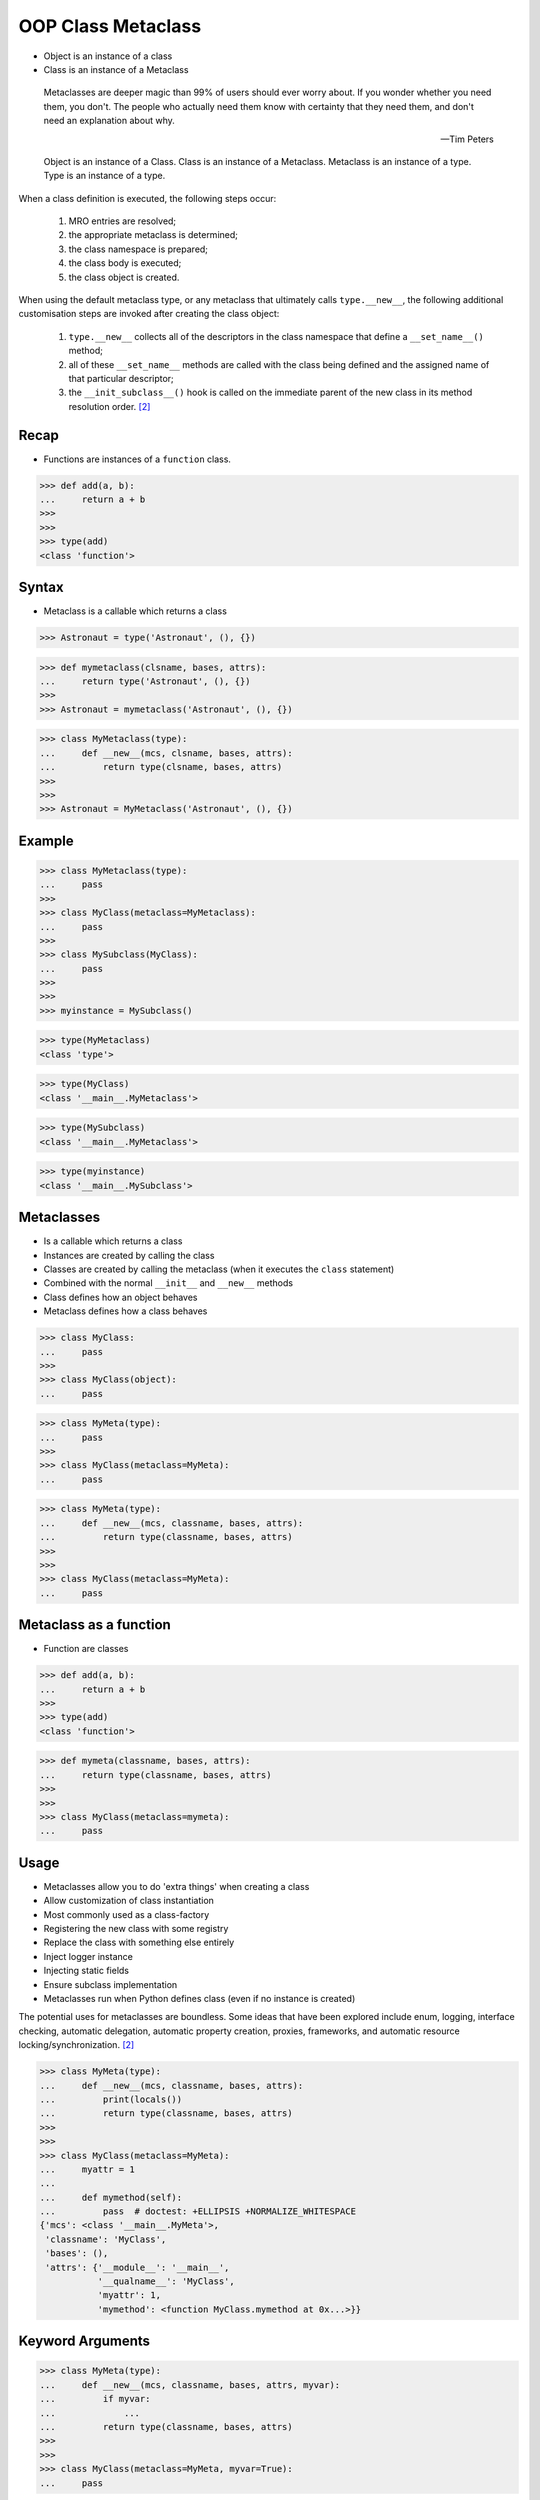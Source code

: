 OOP Class Metaclass
===================
* Object is an instance of a class
* Class is an instance of a Metaclass

.. epigraph::

    Metaclasses are deeper magic than 99% of users should ever worry about.
    If you wonder whether you need them, you don't.
    The people who actually need them know with certainty that they need
    them, and don't need an explanation about why.

    -- Tim Peters

.. figure:: img/oop-metaclass-inheritance.png

    Object is an instance of a Class.
    Class is an instance of a Metaclass.
    Metaclass is an instance of a type.
    Type is an instance of a type.

When a class definition is executed, the following steps occur:

    #. MRO entries are resolved;
    #. the appropriate metaclass is determined;
    #. the class namespace is prepared;
    #. the class body is executed;
    #. the class object is created.

When using the default metaclass type, or any metaclass that ultimately
calls ``type.__new__``, the following additional customisation steps are
invoked after creating the class object:

    #. ``type.__new__`` collects all of the descriptors in the class
       namespace that define a ``__set_name__()`` method;

    #. all of these ``__set_name__`` methods are called with the class
       being defined and the assigned name of that particular descriptor;

    #. the ``__init_subclass__()`` hook is called on the immediate parent
       of the new class in its method resolution order. [#pydocclassobject]_


Recap
-----
* Functions are instances of a ``function`` class.

>>> def add(a, b):
...     return a + b
>>>
>>>
>>> type(add)
<class 'function'>


Syntax
------
* Metaclass is a callable which returns a class

>>> Astronaut = type('Astronaut', (), {})

>>> def mymetaclass(clsname, bases, attrs):
...     return type('Astronaut', (), {})
>>>
>>> Astronaut = mymetaclass('Astronaut', (), {})

>>> class MyMetaclass(type):
...     def __new__(mcs, clsname, bases, attrs):
...         return type(clsname, bases, attrs)
>>>
>>>
>>> Astronaut = MyMetaclass('Astronaut', (), {})


Example
-------
>>> class MyMetaclass(type):
...     pass
>>>
>>> class MyClass(metaclass=MyMetaclass):
...     pass
>>>
>>> class MySubclass(MyClass):
...     pass
>>>
>>>
>>> myinstance = MySubclass()

>>> type(MyMetaclass)
<class 'type'>

>>> type(MyClass)
<class '__main__.MyMetaclass'>

>>> type(MySubclass)
<class '__main__.MyMetaclass'>

>>> type(myinstance)
<class '__main__.MySubclass'>


Metaclasses
-----------
* Is a callable which returns a class
* Instances are created by calling the class
* Classes are created by calling the metaclass (when it executes the ``class`` statement)
* Combined with the normal ``__init__`` and ``__new__`` methods
* Class defines how an object behaves
* Metaclass defines how a class behaves

>>> class MyClass:
...     pass
>>>
>>> class MyClass(object):
...     pass

>>> class MyMeta(type):
...     pass
>>>
>>> class MyClass(metaclass=MyMeta):
...     pass


>>> class MyMeta(type):
...     def __new__(mcs, classname, bases, attrs):
...         return type(classname, bases, attrs)
>>>
>>>
>>> class MyClass(metaclass=MyMeta):
...     pass


Metaclass as a function
-----------------------
* Function are classes

>>> def add(a, b):
...     return a + b
>>>
>>> type(add)
<class 'function'>

>>> def mymeta(classname, bases, attrs):
...     return type(classname, bases, attrs)
>>>
>>>
>>> class MyClass(metaclass=mymeta):
...     pass


Usage
-----
* Metaclasses allow you to do 'extra things' when creating a class
* Allow customization of class instantiation
* Most commonly used as a class-factory
* Registering the new class with some registry
* Replace the class with something else entirely
* Inject logger instance
* Injecting static fields
* Ensure subclass implementation
* Metaclasses run when Python defines class (even if no instance is created)

The potential uses for metaclasses are boundless. Some ideas that have been explored include enum, logging, interface checking, automatic delegation, automatic property creation, proxies, frameworks, and automatic resource locking/synchronization. [#pydocclassobject]_

>>> class MyMeta(type):
...     def __new__(mcs, classname, bases, attrs):
...         print(locals())
...         return type(classname, bases, attrs)
>>>
>>>
>>> class MyClass(metaclass=MyMeta):
...     myattr = 1
...
...     def mymethod(self):
...         pass  # doctest: +ELLIPSIS +NORMALIZE_WHITESPACE
{'mcs': <class '__main__.MyMeta'>,
 'classname': 'MyClass',
 'bases': (),
 'attrs': {'__module__': '__main__',
           '__qualname__': 'MyClass',
           'myattr': 1,
           'mymethod': <function MyClass.mymethod at 0x...>}}


Keyword Arguments
-----------------
>>> class MyMeta(type):
...     def __new__(mcs, classname, bases, attrs, myvar):
...         if myvar:
...             ...
...         return type(classname, bases, attrs)
>>>
>>>
>>> class MyClass(metaclass=MyMeta, myvar=True):
...     pass


Methods
-------
* ``__prepare__(metacls, name, bases, **kwargs) -> dict`` - on class namespace initialization
* ``__new__(mcs, classname, bases, attrs) -> cls`` - before class creation
* ``__init__(self, name, bases, attrs) -> None`` - after class creation
* ``__call__(self, *args, **kwargs)`` - allows custom behavior when the class is called

Once the appropriate metaclass has been identified, then the class
namespace is prepared. If the metaclass has a ``__prepare__`` attribute,
it is called as ``namespace = metaclass.__prepare__(name, bases, **kwds)``
(where the additional keyword arguments, if any, come from the class
definition). The ``__prepare__`` method should be implemented as a
``classmethod()``. The namespace returned by ``__prepare__`` is passed in
to ``__new__``, but when the final class object is created the namespace
is copied into a new ``dict``. If the metaclass has no ``__prepare__``
attribute, then the class namespace is initialised as an empty ordered
mapping. [#pydocsprepare]_

>>> from typing import Any
>>>
>>>
>>> class MyMeta(type):
...     @classmethod
...     def __prepare__(metacls, name, bases) -> dict:
...         pass
...
...     def __new__(mcs, classname, bases, attrs) -> Any:
...         pass
...
...     def __init__(self, *args, **kwargs) -> None:
...         pass
...
...     def __call__(self, *args, **kwargs) -> Any:
...         pass


Use Case - 0x01
---------------
* Logging

>>> import logging
>>>
>>>
>>> class Logger(type):
...     def __init__(cls, *args, **kwargs):
...         cls._logger = logging.getLogger(cls.__name__)
>>>
>>>
>>> class Astronaut(metaclass=Logger):
...     pass
>>>
>>>
>>> class Cosmonaut(metaclass=Logger):
...     pass
>>>
>>>
>>>
>>> print(Astronaut._logger)
<Logger Astronaut (WARNING)>
>>>
>>> print(Cosmonaut._logger)
<Logger Cosmonaut (WARNING)>


Type Metaclass
--------------
>>> type(1)
<class 'int'>
>>> type(int)
<class 'type'>
>>> type(type)
<class 'type'>

>>> type(float)
<class 'type'>
>>> type(bool)
<class 'type'>
>>> type(str)
<class 'type'>
>>> type(bytes)
<class 'type'>
>>> type(list)
<class 'type'>
>>> type(tuple)
<class 'type'>
>>> type(set)
<class 'type'>
>>> type(frozenset)
<class 'type'>
>>> type(dict)
<class 'type'>

>>> type(object)
<class 'type'>
>>> type(type)
<class 'type'>

.. figure:: img/oop-metaclass-diagram.png

    Object is an instance of a Class.
    Class is an instance of a Metaclass.
    Metaclass is an instance of a type.
    Type is an instance of a type.

>>> class MyClass:
...     pass
>>>
>>>
>>> my = MyClass()
>>>
>>> MyClass.__class__.__bases__
(<class 'object'>,)
>>>
>>> my.__class__.__bases__
(<class 'object'>,)

>>> class MyClass(object):
...     pass
>>>
>>>
>>> my = MyClass()
>>>
>>> MyClass.__class__.__bases__
(<class 'object'>,)
>>>
>>> my.__class__.__bases__
(<class 'object'>,)

>>> class MyMeta(type):
...     pass
>>>
>>> class MyClass(metaclass=MyMeta):
...     pass
>>>
>>>
>>> my = MyClass()
>>>
>>> MyClass.__class__.__bases__
(<class 'type'>,)
>>>
>>> my.__class__.__bases__
(<class 'object'>,)

>>> class MyMeta(type):
...     def __new__(mcs, classname, bases, attrs):
...         return type(classname, bases, attrs)
>>>
>>>
>>> class MyClass(metaclass=MyMeta):
...     pass


Method Resolution Order
-----------------------
>>> class Astronaut:
...     pass
>>>
>>>
>>> astro = Astronaut()
>>>
>>> isinstance(astro, Astronaut)
True
>>>
>>> isinstance(astro, object)
True
>>>
>>> Astronaut.__mro__
(<class '__main__.Astronaut'>, <class 'object'>)

>>> class AstroMeta(type):
...     pass
>>>
>>>
>>> class Astronaut(metaclass=AstroMeta):
...     pass
>>>
>>>
>>> astro = Astronaut()
>>>
>>> isinstance(astro, Astronaut)
True
>>>
>>> isinstance(astro, object)
True
>>>
>>> isinstance(astro, AstroMeta)
False
>>>
>>> isinstance(Astronaut, AstroMeta)
True
>>>
>>> Astronaut.__mro__
(<class '__main__.Astronaut'>, <class 'object'>)


Example
-------
>>> import logging
>>>
>>>
>>> def new(cls):
...     obj = object.__new__(cls)
...     obj._logger = logging.getLogger(cls.__name__)
...     return obj
>>>
>>>
>>> class Astronaut:
...     pass
>>>
>>>
>>> Astronaut.__new__ = new
>>>
>>> mark = Astronaut()
>>> melissa = Astronaut()
>>>
>>> print(mark._logger)
<Logger Astronaut (WARNING)>
>>>
>>> print(melissa._logger)
<Logger Astronaut (WARNING)>

>>> import logging
>>>
>>>
>>> def new(cls):
...     obj = object.__new__(cls)
...     obj._logger = logging.getLogger(cls.__name__)
...     return obj
>>>
>>> str.__new__ = new
Traceback (most recent call last):
TypeError: cannot set '__new__' attribute of immutable type 'str'

>>> import logging
>>>
>>>
>>> def new(cls):
...     obj = object.__new__(cls)
...     obj._logger = logging.getLogger(cls.__name__)
...     return obj
>>>
>>> type.__new__ = new
Traceback (most recent call last):
TypeError: cannot set '__new__' attribute of immutable type 'type'


Use Case - 0x01
---------------
Injecting logger instance:

>>> import logging
>>>
>>>
>>> class Logger(type):
...     def __init__(cls, *args, **kwargs):
...         cls._logger = logging.getLogger(cls.__name__)
>>>
>>> class Astronaut(metaclass=Logger):
...     pass
>>>
>>> class Cosmonaut(metaclass=Logger):
...     pass
>>>
>>>
>>> print(Astronaut._logger)
<Logger Astronaut (WARNING)>
>>>
>>> print(Cosmonaut._logger)
<Logger Cosmonaut (WARNING)>


Use Case - 0x02
---------------
Abstract Base Class:

>>> from abc import ABCMeta, abstractmethod
>>>
>>>
>>> class Astronaut(metaclass=ABCMeta):
...     @abstractmethod
...     def say_hello(self):
...         pass
>>>
>>>
>>> astro = Astronaut()
Traceback (most recent call last):
TypeError: Can't instantiate abstract class Astronaut with abstract method say_hello


Use Case - 0x03
---------------
* Event Listener

>>> class EventListener(type):
...     listeners: dict[str, list[callable]] = {}
...
...     @classmethod
...     def register(cls, *clsnames):
...         def wrapper(func):
...             for clsname in clsnames:
...                 if clsname not in cls.listeners:
...                     cls.listeners[clsname] = []
...                 cls.listeners[clsname] += [func]
...         return wrapper
...
...     def __new__(mcs, classname, bases, attrs):
...         for listener in mcs.listeners.get(classname, []):
...             listener.__call__(classname, bases, attrs)
...         return type(classname, bases, attrs)
>>>
>>>
>>> @EventListener.register('Astronaut')
... def hello_class(clsname, bases, attrs):
...     print(f'Hello new class {clsname}')
>>>
>>>
>>> @EventListener.register('Astronaut', 'Person')
... def print_name(clsname, bases, attrs):
...     print('New class created')
...     print('Classname:', clsname)
...     print('Bases:', bases)
...     print('Attrs:', attrs)
>>>
>>>
>>> class Person(metaclass=EventListener):
...     pass
New class created
Classname: Person
Bases: ()
Attrs: {'__module__': '__main__', '__qualname__': 'Person'}
>>>
>>>
>>> class Astronaut(Person, metaclass=EventListener):
...     pass
Hello new class Astronaut
New class created
Classname: Astronaut
Bases: (<class '__main__.Person'>,)
Attrs: {'__module__': '__main__', '__qualname__': 'Astronaut'}


Use Case - 0x04
---------------
* Singleton

>>> class Singleton(type):
...     _instances = {}
...     def __call__(cls, *args, **kwargs):
...         if cls not in cls._instances:
...             cls._instances[cls] = super().__call__(*args, **kwargs)
...         return cls._instances[cls]
>>>
>>>
>>> class MyClass(metaclass=Singleton):
...     pass


Use Case - 0x05
---------------
* Final

>>> class Final(type):
...     def __new__(mcs, classname, base, attrs):
...         for cls in base:
...             if isinstance(cls, Final):
...                 raise TypeError(f'{cls.__name__} is final and cannot inherit from it')
...         return type.__new__(mcs, classname, base, attrs)
>>>
>>>
>>> class MyClass(metaclass=Final):
...     pass
>>>
>>> class SomeOtherClass(MyClass):
...    pass
Traceback (most recent call last):
TypeError: MyClass is final and cannot inherit from it


Use Case - 0x06
---------------
* Django

Access static fields of a class, before creating instance:

>>> # doctest: +SKIP
... from django.db import models
...
... # class Model(metaclass=...)
... #     ...
...
...
... class Person(models.Model):
...     firstname = models.CharField(max_length=255)
...     lastname = models.CharField(max_length=255)


Metaclass replacements
----------------------
* Effectively accomplish the same thing

Inheritance and ``__init__()`` method:

>>> import logging
>>>
>>>
>>> class Logger:
...     def __init__(self):
...         self._logger = logging.getLogger(self.__class__.__name__)
>>>
>>> class Astronaut(Logger):
...     pass
>>>
>>>
>>> astro = Astronaut()
>>> print(astro._logger)
<Logger Astronaut (WARNING)>

Inheritance and ``__new__()`` method:

>>> import logging
>>>
>>>
>>> class Logger:
...     def __new__(cls, *args, **kwargs):
...         obj = super().__new__(cls)
...         obj._logger = logging.getLogger(obj.__class__.__name__)
...         return obj
>>>
>>> class Astronaut(Logger):
...     pass
>>>
>>>
>>> astro = Astronaut()
>>> print(astro._logger)
<Logger Astronaut (WARNING)>

Inheritance for abstract base class validation:

>>> from abc import ABC, abstractmethod
>>>
>>>
>>> class Astronaut(ABC):
...     @abstractmethod
...     def say_hello(self):
...         pass
>>>
>>>
>>> astro = Astronaut()
Traceback (most recent call last):
TypeError: Can't instantiate abstract class Astronaut with abstract method say_hello

Class Decorator:

>>> import logging
>>>
>>>
>>> def add_logger(cls):
...     class Wrapper(cls):
...         _logger = logging.getLogger(cls.__name__)
...     return Wrapper
>>>
>>>
>>> @add_logger
... class Astronaut:
...     pass
>>>
>>>
>>> print(Astronaut._logger)
<Logger Astronaut (WARNING)>


References
----------
.. [#pydocsprepare] https://docs.python.org/3/reference/datamodel.html#preparing-the-class-namespace
.. [#pydocclassobject] https://docs.python.org/3/reference/datamodel.html#creating-the-class-object


.. todo:: Assignments
